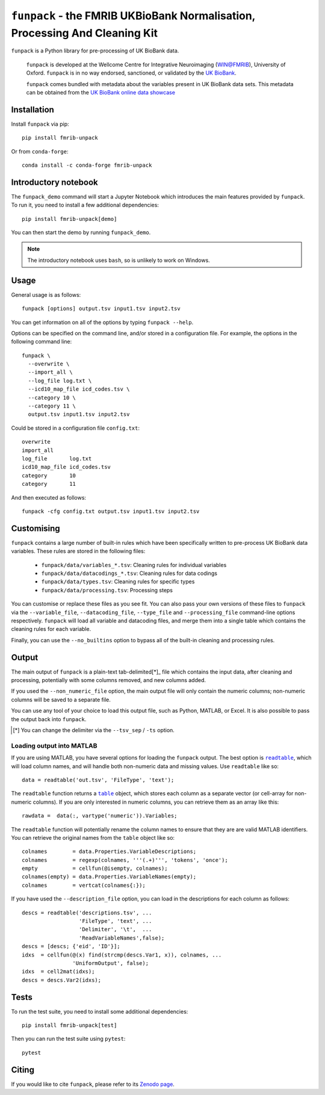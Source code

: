 ``funpack`` - the FMRIB UKBioBank Normalisation, Processing And Cleaning Kit
============================================================================


.. image:: https://img.shields.io/pypi/v/fmrib-unpack.svg
   :target: https://pypi.python.org/pypi/funpack/

.. image:: https://anaconda.org/conda-forge/fmrib-unpack/badges/version.svg
   :target: https://anaconda.org/conda-forge/fmrib-unpack


.. image:: https://zenodo.org/badge/DOI/10.5281/zenodo.1997626.svg
   :target: https://doi.org/10.5281/zenodo.1997626

.. image:: https://git.fmrib.ox.ac.uk/fsl/funpack/badges/master/coverage.svg
   :target: https://git.fmrib.ox.ac.uk/fsl/funpack/commits/master/


``funpack`` is a Python library for pre-processing of UK BioBank data.


    ``funpack`` is developed at the Wellcome Centre for Integrative
    Neuroimaging (WIN@FMRIB), University of Oxford. ``funpack`` is in no way
    endorsed, sanctioned, or validated by the `UK BioBank
    <https://www.ukbiobank.ac.uk/>`_.

    ``funpack`` comes bundled with metadata about the variables present in UK
    BioBank data sets. This metadata can be obtained from the `UK BioBank
    online data showcase <https://biobank.ctsu.ox.ac.uk/showcase/index.cgi>`_


Installation
------------


Install ``funpack`` via pip::


    pip install fmrib-unpack


Or from ``conda-forge``::

    conda install -c conda-forge fmrib-unpack



Introductory notebook
---------------------


The ``funpack_demo`` command will start a Jupyter Notebook which introduces
the main features provided by ``funpack``. To run it, you need to install a
few additional dependencies::


    pip install fmrib-unpack[demo]


You can then start the demo by running ``funpack_demo``.


.. note:: The introductory notebook uses ``bash``, so is unlikely to work on
          Windows.


Usage
-----


General usage is as follows::


    funpack [options] output.tsv input1.tsv input2.tsv


You can get information on all of the options by typing ``funpack --help``.


Options can be specified on the command line, and/or stored in a configuration
file. For example, the options in the following command line::


    funpack \
      --overwrite \
      --import_all \
      --log_file log.txt \
      --icd10_map_file icd_codes.tsv \
      --category 10 \
      --category 11 \
      output.tsv input1.tsv input2.tsv


Could be stored in a configuration file ``config.txt``::


    overwrite
    import_all
    log_file       log.txt
    icd10_map_file icd_codes.tsv
    category       10
    category       11


And then executed as follows::


    funpack -cfg config.txt output.tsv input1.tsv input2.tsv


Customising
-----------


``funpack`` contains a large number of built-in rules which have been
specifically written to pre-process UK BioBank data variables. These rules are
stored in the following files:


 * ``funpack/data/variables_*.tsv``: Cleaning rules for individual variables
 * ``funpack/data/datacodings_*.tsv``: Cleaning rules for data codings
 * ``funpack/data/types.tsv``: Cleaning rules for specific types
 * ``funpack/data/processing.tsv``: Processing steps


You can customise or replace these files as you see fit. You can also pass
your own versions of these files to ``funpack`` via the ``--variable_file``,
``--datacoding_file``, ``--type_file`` and ``--processing_file`` command-line
options respectively. ``funpack`` will load all variable and datacoding files,
and merge them into a single table which contains the cleaning rules for each
variable.

Finally, you can use the ``--no_builtins`` option to bypass all of the
built-in cleaning and processing rules.


Output
------


The main output of ``funpack`` is a plain-text tab-delimited[*]_ file which
contains the input data, after cleaning and processing, potentially with
some columns removed, and new columns added.


If you used the ``--non_numeric_file`` option, the main output file will only
contain the numeric columns; non-numeric columns will be saved to a separate
file.


You can use any tool of your choice to load this output file, such as Python,
MATLAB, or Excel. It is also possible to pass the output back into
``funpack``.


.. [*] You can change the delimiter via the ``--tsv_sep`` / ``-ts`` option.


Loading output into MATLAB
^^^^^^^^^^^^^^^^^^^^^^^^^^


.. |readtable| replace:: ``readtable``
.. _readtable: https://uk.mathworks.com/help/matlab/ref/readtable.html

.. |table| replace:: ``table``
.. _table: https://uk.mathworks.com/help/matlab/ref/table.html


If you are using MATLAB, you have several options for loading the ``funpack``
output. The best option is |readtable|_, which will load column names, and
will handle both non-numeric data and missing values.  Use ``readtable`` like
so::

    data = readtable('out.tsv', 'FileType', 'text');


The ``readtable`` function returns a |table|_ object, which stores each column
as a separate vector (or cell-array for non-numeric columns). If you are only
interested in numeric columns, you can retrieve them as an array like this::

    rawdata =  data(:, vartype('numeric')).Variables;


The ``readtable`` function will potentially rename the column names to ensure
that they are are valid MATLAB identifiers. You can retrieve the original
names from the ``table`` object like so::

    colnames        = data.Properties.VariableDescriptions;
    colnames        = regexp(colnames, '''(.+)''', 'tokens', 'once');
    empty           = cellfun(@isempty, colnames);
    colnames(empty) = data.Properties.VariableNames(empty);
    colnames        = vertcat(colnames{:});


If you have used the ``--description_file`` option, you can load in the
descriptions for each column as follows::

    descs = readtable('descriptions.tsv', ...
                      'FileType', 'text', ...
                      'Delimiter', '\t',  ...
                      'ReadVariableNames',false);
    descs = [descs; {'eid', 'ID'}];
    idxs  = cellfun(@(x) find(strcmp(descs.Var1, x)), colnames, ...
                    'UniformOutput', false);
    idxs  = cell2mat(idxs);
    descs = descs.Var2(idxs);


Tests
-----


To run the test suite, you need to install some additional dependencies::


      pip install fmrib-unpack[test]


Then you can run the test suite using ``pytest``::

    pytest


Citing
------


If you would like to cite ``funpack``, please refer to its `Zenodo page
<https://doi.org/10.5281/zenodo.1997626>`_.
